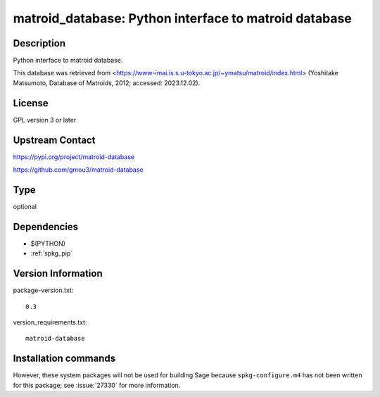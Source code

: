 .. _spkg_matroid_database:

matroid_database: Python interface to matroid database
======================================================

Description
-----------

Python interface to matroid database.

This database was retrieved from
<https://www-imai.is.s.u-tokyo.ac.jp/~ymatsu/matroid/index.html>
(Yoshitake Matsumoto, Database of Matroids, 2012; accessed: 2023.12.02).


License
-------

GPL version 3 or later


Upstream Contact
----------------

https://pypi.org/project/matroid-database

https://github.com/gmou3/matroid-database


Type
----

optional


Dependencies
------------

- $(PYTHON)
- :ref:`spkg_pip`

Version Information
-------------------

package-version.txt::

    0.3

version_requirements.txt::

    matroid-database

Installation commands
---------------------

.. tab:: PyPI:

   .. CODE-BLOCK:: bash

       $ pip install matroid-database

.. tab:: Sage distribution:

   .. CODE-BLOCK:: bash

       $ sage -i matroid_database


However, these system packages will not be used for building Sage
because ``spkg-configure.m4`` has not been written for this package;
see :issue:`27330` for more information.
